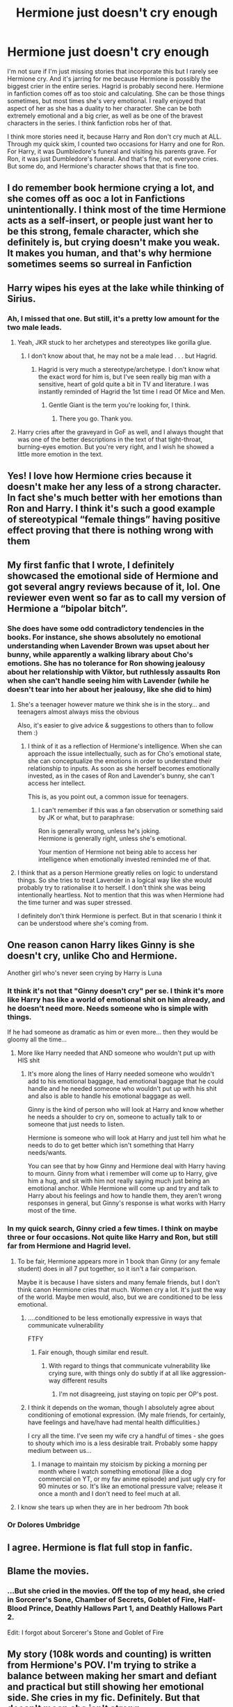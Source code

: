 #+TITLE: Hermione just doesn't cry enough

* Hermione just doesn't cry enough
:PROPERTIES:
:Author: MoriartyMystery
:Score: 172
:DateUnix: 1595367342.0
:DateShort: 2020-Jul-22
:FlairText: Discussion
:END:
I'm not sure if I'm just missing stories that incorporate this but I rarely see Hermione cry. And it's jarring for me because Hermione is possibly the biggest crier in the entire series. Hagrid is probably second here. Hermione in fanfiction comes off as too stoic and calculating. She can be those things sometimes, but most times she's very emotional. I really enjoyed that aspect of her as she has a duality to her character. She can be both extremely emotional and a big crier, as well as be one of the bravest characters in the series. I think fanfiction robs her of that.

I think more stories need it, because Harry and Ron don't cry much at ALL. Through my quick skim, I counted two occasions for Harry and one for Ron. For Harry, it was Dumbledore's funeral and visiting his parents grave. For Ron, it was just Dumbledore's funeral. And that's fine, not everyone cries. But some do, and Hermione's character shows that that is fine too.


** I do remember book hermione crying a lot, and she comes off as ooc a lot in Fanfictions unintentionally. I think most of the time Hermione acts as a self-insert, or people just want her to be this strong, female character, which she definitely is, but crying doesn't make you weak. It makes you human, and that's why hermione sometimes seems so surreal in Fanfiction
:PROPERTIES:
:Author: iamA_ShiningSolo
:Score: 93
:DateUnix: 1595370678.0
:DateShort: 2020-Jul-22
:END:


** Harry wipes his eyes at the lake while thinking of Sirius.
:PROPERTIES:
:Author: Ash_Lestrange
:Score: 42
:DateUnix: 1595376449.0
:DateShort: 2020-Jul-22
:END:

*** Ah, I missed that one. But still, it's a pretty low amount for the two male leads.
:PROPERTIES:
:Author: MoriartyMystery
:Score: 23
:DateUnix: 1595379395.0
:DateShort: 2020-Jul-22
:END:

**** Yeah, JKR stuck to her archetypes and stereotypes like gorilla glue.
:PROPERTIES:
:Author: Ash_Lestrange
:Score: 37
:DateUnix: 1595379656.0
:DateShort: 2020-Jul-22
:END:

***** I don't know about that, he may not be a male lead . . . but Hagrid.
:PROPERTIES:
:Author: PlusMortgage
:Score: 22
:DateUnix: 1595383014.0
:DateShort: 2020-Jul-22
:END:

****** Hagrid is very much a stereotype/archetype. I don't know what the exact word for him is, but I've seen really big man with a sensitive, heart of gold quite a bit in TV and literature. I was instantly reminded of Hagrid the 1st time I read Of Mice and Men.
:PROPERTIES:
:Author: Ash_Lestrange
:Score: 46
:DateUnix: 1595385765.0
:DateShort: 2020-Jul-22
:END:

******* Gentle Giant is the term you're looking for, I think.
:PROPERTIES:
:Author: Ignisami
:Score: 29
:DateUnix: 1595404532.0
:DateShort: 2020-Jul-22
:END:

******** There you go. Thank you.
:PROPERTIES:
:Author: Ash_Lestrange
:Score: 6
:DateUnix: 1595408140.0
:DateShort: 2020-Jul-22
:END:


**** Harry cries after the graveyard in GoF as well, and I always thought that was one of the better descriptions in the text of that tight-throat, burning-eyes emotion. But you're very right, and I wish he showed a little more emotion in the text.
:PROPERTIES:
:Author: spritelybrightly
:Score: 3
:DateUnix: 1595426568.0
:DateShort: 2020-Jul-22
:END:


** Yes! I love how Hermione cries because it doesn't make her any less of a strong character. In fact she's much better with her emotions than Ron and Harry. I think it's such a good example of stereotypical “female things” having positive effect proving that there is nothing wrong with them
:PROPERTIES:
:Author: heaters-gonna-heat
:Score: 12
:DateUnix: 1595410172.0
:DateShort: 2020-Jul-22
:END:


** My first fanfic that I wrote, I definitely showcased the emotional side of Hermione and got several angry reviews because of it, lol. One reviewer even went so far as to call my version of Hermione a “bipolar bitch”.
:PROPERTIES:
:Author: elliemff
:Score: 9
:DateUnix: 1595394739.0
:DateShort: 2020-Jul-22
:END:

*** She does have some odd contradictory tendencies in the books. For instance, she shows absolutely no emotional understanding when Lavender Brown was upset about her bunny, while apparently a walking library about Cho's emotions. She has no tolerance for Ron showing jealousy about her relationship with Viktor, but ruthlessly assaults Ron when she can't handle seeing him with Lavender (while he doesn't tear into her about her jealousy, like she did to him)
:PROPERTIES:
:Score: 14
:DateUnix: 1595412326.0
:DateShort: 2020-Jul-22
:END:

**** She's a teenager however mature we think she is in the story... and teenagers almost always miss the obvious

Also, it's easier to give advice & suggestions to others than to follow them :)
:PROPERTIES:
:Author: sameermehta815
:Score: 8
:DateUnix: 1595420998.0
:DateShort: 2020-Jul-22
:END:

***** I think of it as a reflection of Hermione's intelligence. When she can approach the issue intellectually, such as for Cho's emotional state, she can conceptualize the emotions in order to understand their relationship to inputs. As soon as she herself becomes emotionally invested, as in the cases of Ron and Lavender's bunny, she can't access her intellect.

This is, as you point out, a common issue for teenagers.
:PROPERTIES:
:Author: hpaddict
:Score: 11
:DateUnix: 1595423615.0
:DateShort: 2020-Jul-22
:END:

****** I can't remember if this was a fan observation or something said by JK or what, but to paraphrase:

Ron is generally wrong, unless he's joking.\\
Hermione is generally right, unless she's emotional.

Your mention of Hermione not being able to access her intelligence when emotionally invested reminded me of that.
:PROPERTIES:
:Author: ParanoidDrone
:Score: 9
:DateUnix: 1595427562.0
:DateShort: 2020-Jul-22
:END:


**** I think that as a person Hermione greatly relies on logic to understand things. So she tries to treat Lavender in a logical way like she would probably try to rationalise it to herself. I don't think she was being intentionally heartless. Not to mention that this was when Hermione had the time turner and was super stressed.

I definitely don't think Hermione is perfect. But in that scenario I think it can be understood where she's coming from.
:PROPERTIES:
:Author: the-git-who-lived
:Score: 2
:DateUnix: 1595436818.0
:DateShort: 2020-Jul-22
:END:


** One reason canon Harry likes Ginny is she doesn't cry, unlike Cho and Hermione.

Another girl who's never seen crying by Harry is Luna
:PROPERTIES:
:Author: InquisitorCOC
:Score: 35
:DateUnix: 1595368123.0
:DateShort: 2020-Jul-22
:END:

*** It think it's not that "Ginny doesn't cry" per se. I think it's more like Harry has like a world of emotional shit on him already, and he doesn't need more. Needs someone who is simple with things.

If he had someone as dramatic as him or even more... then they would be gloomy all the time...
:PROPERTIES:
:Author: Jon_Riptide
:Score: 44
:DateUnix: 1595368712.0
:DateShort: 2020-Jul-22
:END:

**** More like Harry needed that AND someone who wouldn't put up with HIS shit
:PROPERTIES:
:Author: Beware_The_Nargals
:Score: 16
:DateUnix: 1595369169.0
:DateShort: 2020-Jul-22
:END:

***** It's more along the lines of Harry needed someone who wouldn't add to his emotional baggage, had emotional baggage that he could handle and he needed someone who wouldn't put up with his shit and also is able to handle his emotional baggage as well.

Ginny is the kind of person who will look at Harry and know whether he needs a shoulder to cry on, someone to actually talk to or someone that just needs to listen.

Hermione is someone who will look at Harry and just tell him what he needs to do to get better which isn't something that Harry needs/wants.

You can see that by how Ginny and Hermione deal with Harry having to mourn. Ginny from what i remember will come up to Harry, give him a hug, and sit with him not really saying much just being an emotional anchor. While Hermione will come up and try and talk to Harry about his feelings and how to handle them, they aren't wrong responses in general, but Ginny's response is what works with Harry most of the time.
:PROPERTIES:
:Author: flingerdinger
:Score: 24
:DateUnix: 1595388565.0
:DateShort: 2020-Jul-22
:END:


*** In my quick search, Ginny cried a few times. I think on maybe three or four occasions. Not quite like Harry and Ron, but still far from Hermione and Hagrid level.
:PROPERTIES:
:Author: MoriartyMystery
:Score: 17
:DateUnix: 1595369267.0
:DateShort: 2020-Jul-22
:END:

**** To be fair, Hermione appears more in 1 book than Ginny (or any female student) does in all 7 put together, so it isn't a fair comparison.

Maybe it is because I have sisters and many female friends, but I don't think canon Hermione cries that much. Women cry a lot. It's just the way of the world. Maybe men would, also, but we are conditioned to be less emotional.
:PROPERTIES:
:Score: 30
:DateUnix: 1595371325.0
:DateShort: 2020-Jul-22
:END:

***** ....conditioned to be less emotionally expressive in ways that communicate vulnerability

FTFY
:PROPERTIES:
:Author: randomredditor12345
:Score: 39
:DateUnix: 1595371751.0
:DateShort: 2020-Jul-22
:END:

****** Fair enough, though similar end result.
:PROPERTIES:
:Score: -6
:DateUnix: 1595371991.0
:DateShort: 2020-Jul-22
:END:

******* With regard to things that communicate vulnerability like crying sure, with things only do subtly if at all like aggression- way different results
:PROPERTIES:
:Author: randomredditor12345
:Score: 11
:DateUnix: 1595372056.0
:DateShort: 2020-Jul-22
:END:

******** I'm not disagreeing, just staying on topic per OP's post.
:PROPERTIES:
:Score: 0
:DateUnix: 1595372287.0
:DateShort: 2020-Jul-22
:END:


***** I think it depends on the woman, though I absolutely agree about conditioning of emotional expression. (My male friends, for certainly, have feelings and have/have had mental health difficulities.)

I cry all the time. I've seen my wife cry a handful of times - she goes to shouty which imo is a less desirable trait. Probably some happy medium between us...
:PROPERTIES:
:Author: Luna-shovegood
:Score: 7
:DateUnix: 1595372394.0
:DateShort: 2020-Jul-22
:END:

****** I manage to maintain my stoicism by picking a morning per month where I watch something emotional (like a dog commercial on YT, or my fav anime episode) and just ugly cry for 90 minutes or so. It's like an emotional pressure valve; release it once a month and I don't need to feel much at all.
:PROPERTIES:
:Score: 4
:DateUnix: 1595372557.0
:DateShort: 2020-Jul-22
:END:


**** I know she tears up when they are in her bedroom 7th book
:PROPERTIES:
:Author: lordofnite18
:Score: 1
:DateUnix: 1595393221.0
:DateShort: 2020-Jul-22
:END:


*** Or Dolores Umbridge
:PROPERTIES:
:Author: Jon_Riptide
:Score: 2
:DateUnix: 1595368608.0
:DateShort: 2020-Jul-22
:END:


** I agree. Hermione is flat full stop in fanfic.
:PROPERTIES:
:Author: Luna-shovegood
:Score: 11
:DateUnix: 1595372434.0
:DateShort: 2020-Jul-22
:END:


** Blame the movies.
:PROPERTIES:
:Author: usernamesaretaken3
:Score: 4
:DateUnix: 1595383186.0
:DateShort: 2020-Jul-22
:END:

*** ...But she cried in the movies. Off the top of my head, she cried in Sorcerer's Sone, Chamber of Secrets, Goblet of Fire, Half-Blood Prince, Deathly Hallows Part 1, and Deathly Hallows Part 2.

Edit: I forgot about Sorcerer's Stone and Goblet of Fire
:PROPERTIES:
:Author: emong757
:Score: 3
:DateUnix: 1595419759.0
:DateShort: 2020-Jul-22
:END:


** My story (108k words and counting) is written from Hermione's POV. I'm trying to strike a balance between making her smart and defiant and practical but still showing her emotional side. She cries in my fic. Definitely. But that doesn't mean she isn't strong.

I haven't posted any of this. I worry that people will find her ooc but I've come too far to change my characterisation now. I guess I'll find out when I'm finished and start to post!
:PROPERTIES:
:Author: ShadowCat3500
:Score: 1
:DateUnix: 1595421034.0
:DateShort: 2020-Jul-22
:END:

*** I'd read that. Could you link it here?
:PROPERTIES:
:Author: bismuth-steppes
:Score: 1
:DateUnix: 1595465439.0
:DateShort: 2020-Jul-23
:END:


** Harry cries a bit in POA, when hears his father for first time, training against the boggart.
:PROPERTIES:
:Author: planear
:Score: 1
:DateUnix: 1595447991.0
:DateShort: 2020-Jul-23
:END:


** I'm perfectly okay with fanon Hermione not crying enough
:PROPERTIES:
:Author: ScottPress
:Score: 1
:DateUnix: 1595421405.0
:DateShort: 2020-Jul-22
:END:
